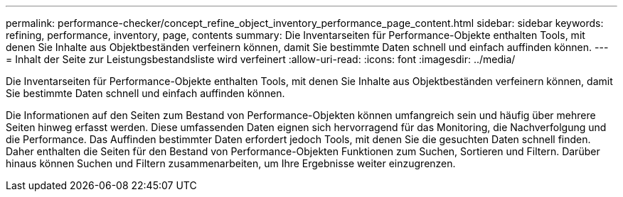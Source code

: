 ---
permalink: performance-checker/concept_refine_object_inventory_performance_page_content.html 
sidebar: sidebar 
keywords: refining, performance, inventory, page, contents 
summary: Die Inventarseiten für Performance-Objekte enthalten Tools, mit denen Sie Inhalte aus Objektbeständen verfeinern können, damit Sie bestimmte Daten schnell und einfach auffinden können. 
---
= Inhalt der Seite zur Leistungsbestandsliste wird verfeinert
:allow-uri-read: 
:icons: font
:imagesdir: ../media/


[role="lead"]
Die Inventarseiten für Performance-Objekte enthalten Tools, mit denen Sie Inhalte aus Objektbeständen verfeinern können, damit Sie bestimmte Daten schnell und einfach auffinden können.

Die Informationen auf den Seiten zum Bestand von Performance-Objekten können umfangreich sein und häufig über mehrere Seiten hinweg erfasst werden. Diese umfassenden Daten eignen sich hervorragend für das Monitoring, die Nachverfolgung und die Performance. Das Auffinden bestimmter Daten erfordert jedoch Tools, mit denen Sie die gesuchten Daten schnell finden. Daher enthalten die Seiten für den Bestand von Performance-Objekten Funktionen zum Suchen, Sortieren und Filtern. Darüber hinaus können Suchen und Filtern zusammenarbeiten, um Ihre Ergebnisse weiter einzugrenzen.

